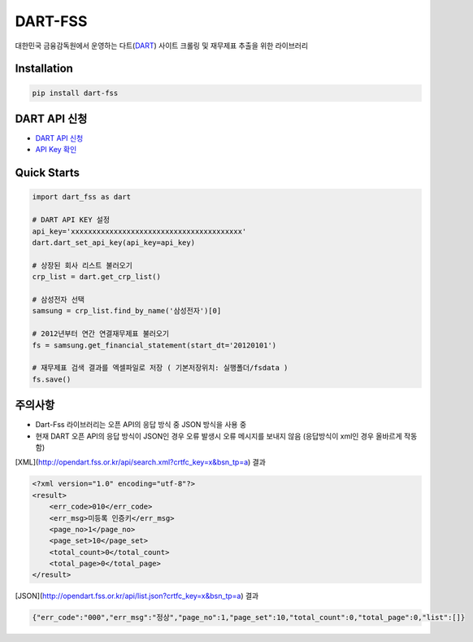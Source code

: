 DART-FSS
==========

..  image:: https://img.shields.io/pypi/v/dart-fss.svg
..  image:: https://img.shields.io/pypi/pyversions/dart-fss.svg
..  image:: https://travis-ci.com/josw123/dart-fss.svg?branch=master
..  image:: https://codecov.io/gh/josw123/dart-fss/branch/master/graphs/badge.svg
..  image:: https://api.codacy.com/project/badge/Grade/7ebb506ba99d4a22b2bbcda2d85b3bde

대한민국 금융감독원에서 운영하는 다트(`DART <https://opendart.fss.or.kr>`_) 사이트 크롤링 및 재무제표 추출을 위한 라이브러리

Installation
------------

..  code::

    pip install dart-fss

DART API 신청
-------------
-   `DART API 신청 <https://opendart.fss.or.kr/dsag002/insertForm.do>`_
-   `API Key 확인 <http://opendart.fss.or.kr/dsap001/apikeyManagement.do>`_

Quick Starts
-------------
..  code:: python

    import dart_fss as dart

    # DART API KEY 설정
    api_key='xxxxxxxxxxxxxxxxxxxxxxxxxxxxxxxxxxxxxxxx'
    dart.dart_set_api_key(api_key=api_key)

    # 상장된 회사 리스트 불러오기
    crp_list = dart.get_crp_list()

    # 삼성전자 선택
    samsung = crp_list.find_by_name('삼성전자')[0]

    # 2012년부터 연간 연결재무제표 불러오기
    fs = samsung.get_financial_statement(start_dt='20120101')

    # 재무제표 검색 결과를 엑셀파일로 저장 ( 기본저장위치: 실행폴더/fsdata )
    fs.save()

주의사항
-------------

-   Dart-Fss 라이브러리는 오픈 API의 응답 방식 중 JSON 방식을 사용 중
-   현재 DART 오픈 API의 응답 방식이 JSON인 경우 오류 발생시 오류 메시지를 보내지 않음 (응답방식이 xml인 경우 올바르게 작동함)

[XML](http://opendart.fss.or.kr/api/search.xml?crtfc_key=x&bsn_tp=a) 결과

..  code-block:: xml

    <?xml version="1.0" encoding="utf-8"?>
    <result>
        <err_code>010</err_code>
        <err_msg>미등록 인증키</err_msg>
        <page_no>1</page_no>
        <page_set>10</page_set>
        <total_count>0</total_count>
        <total_page>0</total_page>
    </result>


[JSON](http://opendart.fss.or.kr/api/list.json?crtfc_key=x&bsn_tp=a) 결과

.. code-block:: json

    {"err_code":"000","err_msg":"정상","page_no":1,"page_set":10,"total_count":0,"total_page":0,"list":[]}


